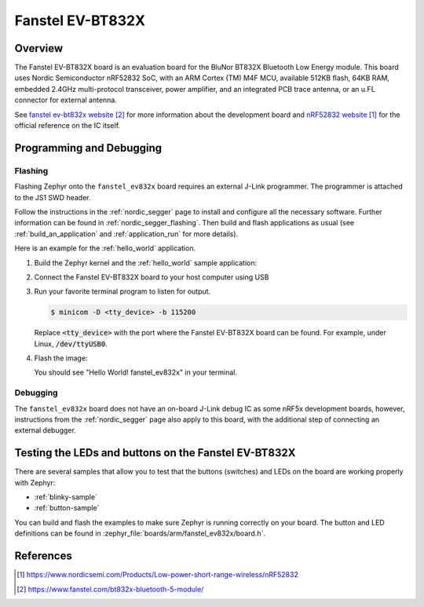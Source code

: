 .. _fanstel_ev832x:

Fanstel EV-BT832X
#################

Overview
********

The Fanstel EV-BT832X board is an evaluation board for the BluNor BT832X
Bluetooth Low Energy module. This board uses Nordic Semiconductor nRF52832 SoC,
with an ARM Cortex (TM) M4F MCU, available 512KB flash, 64KB RAM, embedded
2.4GHz multi-protocol transceiver, power amplifier, and an integrated PCB trace
antenna, or an u.FL connector for external antenna.

See `fanstel ev-bt832x website`_ for more information about the development
board and `nRF52832 website`_ for the official reference on the IC itself.

Programming and Debugging
*************************

Flashing
========

Flashing Zephyr onto the ``fanstel_ev832x`` board requires an external
J-Link programmer. The programmer is attached to the JS1 SWD header.

Follow the instructions in the :ref:`nordic_segger` page to install
and configure all the necessary software. Further information can be
found in :ref:`nordic_segger_flashing`. Then build and flash
applications as usual (see :ref:`build_an_application` and
:ref:`application_run` for more details).

Here is an example for the :ref:`hello_world` application.

#. Build the Zephyr kernel and the :ref:`hello_world` sample application:

   .. zephyr-app-commands::
      :zephyr-app: samples/hello_world
      :board: fanstel_ev832x
      :goals: build
      :compact:

#. Connect the Fanstel EV-BT832X board to your host computer using USB

#. Run your favorite terminal program to listen for output.

   .. code-block:: console

      $ minicom -D <tty_device> -b 115200

   Replace :code:`<tty_device>` with the port where the Fanstel EV-BT832X
   board can be found. For example, under Linux, :code:`/dev/ttyUSB0`.

#. Flash the image:

   .. zephyr-app-commands::
      :zephyr-app: samples/hello_world
      :board: fanstel_ev832x
      :goals: flash
      :compact:

   You should see "Hello World! fanstel_ev832x" in your terminal.

Debugging
=========

The ``fanstel_ev832x`` board does not have an on-board J-Link debug IC
as some nRF5x development boards, however, instructions from the
:ref:`nordic_segger` page also apply to this board, with the additional step
of connecting an external debugger.

Testing the LEDs and buttons on the Fanstel EV-BT832X
**********************************************************

There are several samples that allow you to test that the buttons (switches) and
LEDs on the board are working properly with Zephyr:

- :ref:`blinky-sample`
- :ref:`button-sample`

You can build and flash the examples to make sure Zephyr is running correctly on
your board. The button and LED definitions can be found in
:zephyr_file:`boards/arm/fanstel_ev832x/board.h`.

References
**********
.. target-notes::

.. _nRF52832 website: https://www.nordicsemi.com/Products/Low-power-short-range-wireless/nRF52832
.. _fanstel ev-bt832x website: https://www.fanstel.com/bt832x-bluetooth-5-module/
